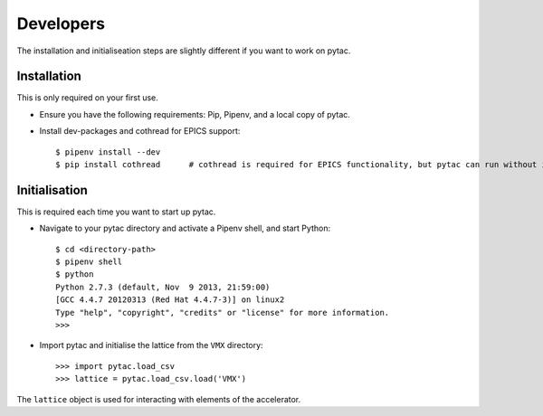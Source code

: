 Developers
==========

The installation and initialiseation steps are slightly different if you want to work on pytac.


Installation
~~~~~~~~~~~~

This is only required on your first use.

- Ensure you have the following requirements: Pip, Pipenv, and a local copy of pytac.

- Install dev-packages and cothread for EPICS support::

    $ pipenv install --dev
    $ pip install cothread	# cothread is required for EPICS functionality, but pytac can run without it.


Initialisation
~~~~~~~~~~~~~~

This is required each time you want to start up pytac.

- Navigate to your pytac directory and activate a Pipenv shell, and start Python::

    $ cd <directory-path>
    $ pipenv shell
    $ python
    Python 2.7.3 (default, Nov  9 2013, 21:59:00)
    [GCC 4.4.7 20120313 (Red Hat 4.4.7-3)] on linux2
    Type "help", "copyright", "credits" or "license" for more information.
    >>>


- Import pytac and initialise the lattice from the ``VMX`` directory::

    >>> import pytac.load_csv
    >>> lattice = pytac.load_csv.load('VMX')


The ``lattice`` object is used for interacting with elements of the accelerator.
